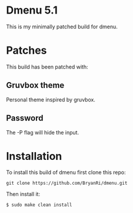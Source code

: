 * Dmenu 5.1
This is my minimally patched build for dmenu.
* Patches
This build has been patched with:
** Gruvbox theme
Personal theme inspired by gruvbox.
** Password
The -P flag will hide the input.
* Installation
To install this build of dmenu first clone this repo:
#+BEGIN_SRC 
git clone https://github.com/BryanRi/dmenu.git
#+END_SRC
Then install it:
#+BEGIN_SRC 
$ sudo make clean install
#+END_SRC
